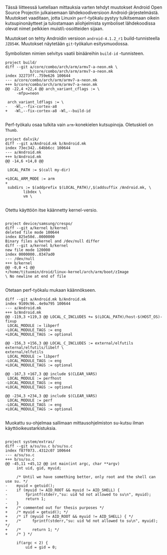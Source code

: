 Tässä liitteessä luetellaan mittauksia varten tehdyt muutokset Android
Open Source Projectin julkaisemaan lähdekoodiversioon
Android-järjestelmästä. Muutokset vaaditaan, jotta Linuxin
~perf~-työkalu pystyy tulkitsemaan oikein kutsupinonäytteet ja
tulostamaan aliohjelmista symboliset lähdekoodissa olevat nimet
pelkkien muisti\-osoitteiden sijaan.

Muutokset on tehty Androidin versioon ~android-4.1.2_r1~ build-tunnisteella
~JZO54K~. Muutokset näytetään ~git~-työkalun esitysmuodossa.

#+LATEX: \subsection*{build}
Symbolisten nimien selvitys vaatii binääreihin ~build-id~ -tunnisteen.

#+LATEX: \begin{footnotesize}
#+BEGIN_EXAMPLE
project build/
diff --git a/core/combo/arch/arm/armv7-a-neon.mk \
           b/core/combo/arch/arm/armv7-a-neon.mk
index 32273ff..759e626 100644
--- a/core/combo/arch/arm/armv7-a-neon.mk
+++ b/core/combo/arch/arm/armv7-a-neon.mk
@@ -22,4 +22,4 @@ arch_variant_cflags := \
     -mfpu=neon
 
 arch_variant_ldflags := \
-	-Wl,--fix-cortex-a8
+	-Wl,--fix-cortex-a8 -Wl,--build-id

#+END_EXAMPLE
#+LATEX: \end{footnotesize}

#+LATEX: \subsection*{dalvik}
Perf-työkalu osaa tulkita vain ~arm~-konekielen kutsupinoja. Oletuskieli
on ~Thumb~.
#+LATEX: \begin{footnotesize}
#+BEGIN_EXAMPLE
project dalvik/
diff --git a/Android.mk b/Android.mk
index 73ec342..64bb6cc 100644
--- a/Android.mk
+++ b/Android.mk
@@ -14,6 +14,8 @@
 
 LOCAL_PATH := $(call my-dir)
 
+LOCAL_ARM_MODE := arm
+
 subdirs := $(addprefix $(LOCAL_PATH)/,$(addsuffix /Android.mk, \
 		libdex \
 		vm \

#+END_EXAMPLE
#+LATEX: \end{footnotesize}

#+LATEX: \subsection*{device}
#+LATEX: \begin{footnotesize}
Otettu käyttöön itse käännetty kernel-versio.
#+BEGIN_EXAMPLE

project device/samsung/crespo/
diff --git a/kernel b/kernel
deleted file mode 100644
index 825e50d..0000000
Binary files a/kernel and /dev/null differ
diff --git a/kernel b/kernel
new file mode 120000
index 0000000..0347ad0
--- /dev/null
+++ b/kernel
@@ -0,0 +1 @@
+/home/tituomin/droid/linux-kernel/arch/arm/boot/zImage
\ No newline at end of file

#+END_EXAMPLE
#+LATEX: \end{footnotesize}

#+LATEX: \subsection*{perf}
Otetaan perf-työkalu mukaan käännökseen.
#+LATEX: \begin{footnotesize}
#+BEGIN_EXAMPLE
diff --git a/Android.mk b/Android.mk
index 9109c96..4e9a795 100644
--- a/Android.mk
+++ b/Android.mk
@@ -119,3 +119,3 @@ LOCAL_C_INCLUDES += $(LOCAL_PATH)/host-$(HOST_OS)-fixup
 LOCAL_MODULE := libperf
-LOCAL_MODULE_TAGS := eng
+LOCAL_MODULE_TAGS := optional
 
@@ -156,3 +156,3 @@ LOCAL_C_INCLUDES := external/elfutils external/elfutils/libelf \
external/elfutils
 LOCAL_MODULE := libperf
-LOCAL_MODULE_TAGS := eng
+LOCAL_MODULE_TAGS := optional
 
@@ -167,3 +167,3 @@ include $(CLEAR_VARS)
 LOCAL_MODULE := perfhost
-LOCAL_MODULE_TAGS := eng
+LOCAL_MODULE_TAGS := optional
 
@@ -234,3 +234,3 @@ include $(CLEAR_VARS)
 LOCAL_MODULE := perf
-LOCAL_MODULE_TAGS := eng
+LOCAL_MODULE_TAGS := optional
 
#+END_EXAMPLE
#+LATEX: \end{footnotesize}


#+LATEX: \subsection*{su}
Muokattu su-ohjelmaa sallimaan mittausohjelmiston su-kutsu
ilman käyttöoikeustarkistuksia.

#+LATEX: \begin{footnotesize}
#+BEGIN_EXAMPLE

project system/extras/
diff --git a/su/su.c b/su/su.c
index f87f073..4312c07 100644
--- a/su/su.c
+++ b/su/su.c
@@ -45,11 +45,12 @@ int main(int argc, char **argv)
     int uid, gid, myuid;
 
     /* Until we have something better, only root and the shell can use su. */
-    myuid = getuid();
-    if (myuid != AID_ROOT && myuid != AID_SHELL) {
-        fprintf(stderr,"su: uid %d not allowed to su\n", myuid);
-        return 1;
-    }
+    /* commented out for thesis purposes */
+    /* myuid = getuid(); */
+    /* if (myuid != AID_ROOT && myuid != AID_SHELL) { */
+    /*     fprintf(stderr,"su: uid %d not allowed to su\n", myuid); */
+    /*     return 1; */
+    /* } */
 
     if(argc < 2) {
         uid = gid = 0;
#+END_EXAMPLE
#+LATEX: \end{footnotesize}
